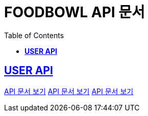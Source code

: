 ifndef::snippets[]
:snippets: ./build/generated-snippets
endif::[]

= FOODBOWL API 문서
:icons: font
:source-highlighter: highlight.js
:toc: left
:toclevels: 1
:sectlinks:

== *USER API*

link:user/user.html[API 문서 보기]
link:follow/follow.html[API 문서 보기]
link:post/post.html[API 문서 보기]
